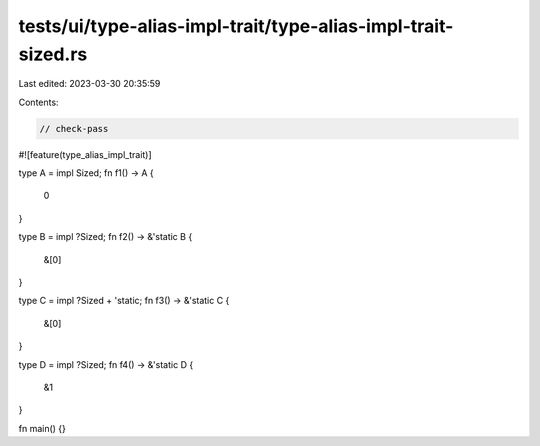 tests/ui/type-alias-impl-trait/type-alias-impl-trait-sized.rs
=============================================================

Last edited: 2023-03-30 20:35:59

Contents:

.. code-block:: rs

    // check-pass

#![feature(type_alias_impl_trait)]

type A = impl Sized;
fn f1() -> A {
    0
}

type B = impl ?Sized;
fn f2() -> &'static B {
    &[0]
}

type C = impl ?Sized + 'static;
fn f3() -> &'static C {
    &[0]
}

type D = impl ?Sized;
fn f4() -> &'static D {
    &1
}

fn main() {}



